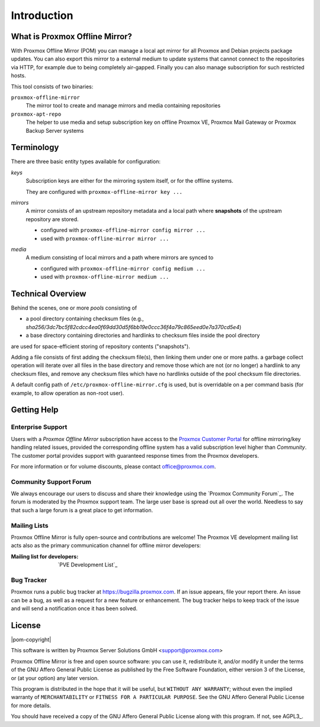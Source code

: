 Introduction
============

What is Proxmox Offline Mirror?
-------------------------------

With Proxmox Offline Mirror (POM) you can manage a local apt mirror for all Proxmox and Debian
projects package updates. You can also export this mirror to a external medium to update systems
that cannot connect to the repositories via HTTP, for example due to being completely air-gapped.
Finally you can also manage subscription for such restricted hosts.

This tool consists of two binaries:

``proxmox-offline-mirror``
  The mirror tool to create and manage mirrors and media containing repositories

``proxmox-apt-repo``
  The helper to use media and setup subscription key on offline Proxmox VE,
  Proxmox Mail Gateway or Proxmox Backup Server systems

Terminology
-----------

There are three basic entity types available for configuration:

*keys*
  Subscription keys are either for the mirroring system itself, or for the offline systems.

  They are configured with ``proxmox-offline-mirror key ...``

*mirrors*
  A mirror consists of an upstream repository metadata and a local path where **snapshots** of the
  upstream repository are stored.

  - configured with ``proxmox-offline-mirror config mirror ...``

  - used with ``proxmox-offline-mirror mirror ...``

*media*
  A medium consisting of local mirrors and a path where mirrors are synced to

  - configured with ``proxmox-offline-mirror config medium ...``

  - used with ``proxmox-offline-mirror medium ...``


Technical Overview
------------------

Behind the scenes, one or more `pools` consisting of

- a pool directory containing checksum files (e.g., `sha256/3dc7bc5f82cdcc4ea0f69dd30d5f6bb19e0ccc36f4a79c865eed0e7a370cd5e4`)
- a base directory containing directories and hardlinks to checksum files inside the pool directory

are used for space-efficient storing of repository contents ("snapshots").

Adding a file consists of first adding the checksum file(s), then linking them under one or more
paths. a garbage collect operation will iterate over all files in the base directory and remove
those which are not (or no longer) a hardlink to any checksum files, and remove any checksum files
which have no hardlinks outside of the pool checksum file directories.

A default config path of ``/etc/proxmox-offline-mirror.cfg`` is used, but is overridable on a per
command basis (for example, to allow operation as non-root user).


.. _get_help:

Getting Help
------------

.. _get_help_enterprise_support:

Enterprise Support
^^^^^^^^^^^^^^^^^^

Users with a `Proxmox Offline Mirror` subscription have access to the `Proxmox Customer Portal
<https://my.proxmox.com>`_ for offline mirroring/key handling related issues, provided the
corresponding offline system has a valid subscription level higher than `Community`. The customer
portal provides support with guaranteed response times from the Proxmox developers.

For more information or for volume discounts, please contact office@proxmox.com.

Community Support Forum
^^^^^^^^^^^^^^^^^^^^^^^

We always encourage our users to discuss and share their knowledge using the
`Proxmox Community Forum`_. The forum is moderated by the Proxmox support team.
The large user base is spread out all over the world. Needless to say that such
a large forum is a great place to get information.

Mailing Lists
^^^^^^^^^^^^^

Proxmox Offline Mirror is fully open-source and contributions are welcome! The Proxmox VE
development mailing list acts also as the primary communication channel for offline mirror
developers:

:Mailing list for developers: `PVE Development List`_

Bug Tracker
^^^^^^^^^^^

Proxmox runs a public bug tracker at `<https://bugzilla.proxmox.com>`_. If an
issue appears, file your report there. An issue can be a bug, as well as a
request for a new feature or enhancement. The bug tracker helps to keep track
of the issue and will send a notification once it has been solved.

License
-------

|pom-copyright|

This software is written by Proxmox Server Solutions GmbH <support@proxmox.com>

Proxmox Offline Mirror is free and open source software: you can use it,
redistribute it, and/or modify it under the terms of the GNU Affero General
Public License as published by the Free Software Foundation, either version 3
of the License, or (at your option) any later version.

This program is distributed in the hope that it will be useful, but
``WITHOUT ANY WARRANTY``; without even the implied warranty of
``MERCHANTABILITY`` or ``FITNESS FOR A PARTICULAR PURPOSE``.  See the GNU
Affero General Public License for more details.

You should have received a copy of the GNU Affero General Public License
along with this program.  If not, see AGPL3_.
